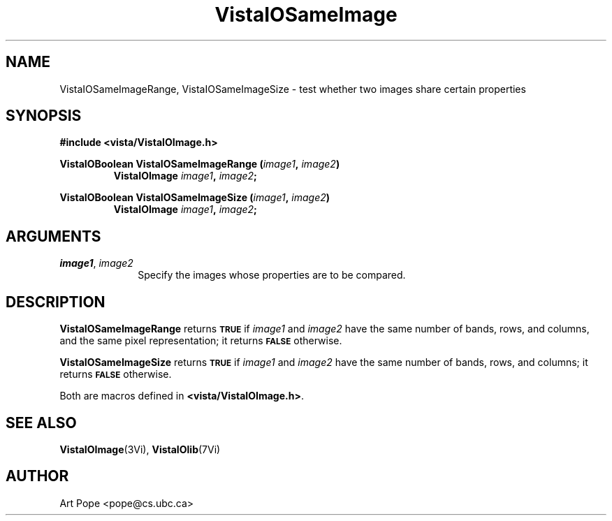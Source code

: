 .ds VistaIOn 2.1
.TH VistaIOSameImage 3Vi "24 April 1993" "Vista VistaIOersion \*(VistaIOn"
.SH NAME
VistaIOSameImageRange, VistaIOSameImageSize \- test whether two images share certain properties
.SH SYNOPSIS
.nf
.B "#include <vista/VistaIOImage.h>"
.PP
.ft B
VistaIOBoolean VistaIOSameImageRange (\fIimage1\fP, \fIimage2\fP)
.RS
VistaIOImage \fIimage1\fP, \fIimage2\fP;
.RE
.PP
.ft B
VistaIOBoolean VistaIOSameImageSize (\fIimage1\fP, \fIimage2\fP)
.RS
VistaIOImage \fIimage1\fP, \fIimage2\fP;
.RE
.fi
.SH ARGUMENTS
.IP "\fIimage1\fP, \fIimage2\fP" 10n
Specify the images whose properties are to be compared.
.SH DESCRIPTION
\fBVistaIOSameImageRange\fP returns
.SB TRUE
if \fIimage1\fP and \fIimage2\fP have the
same number of bands, rows, and columns, and the same pixel representation;
it returns
.SB FALSE
otherwise.
.PP
\fBVistaIOSameImageSize\fP returns 
.SB TRUE
if \fIimage1\fP and \fIimage2\fP have the same
number of bands, rows, and columns; it returns 
.SB FALSE
otherwise.
.PP
Both are macros defined in \fB<vista/VistaIOImage.h>\fP.
.SH "SEE ALSO"
.BR VistaIOImage (3Vi),
.BR VistaIOlib (7Vi)
.SH AUTHOR
Art Pope <pope@cs.ubc.ca>

